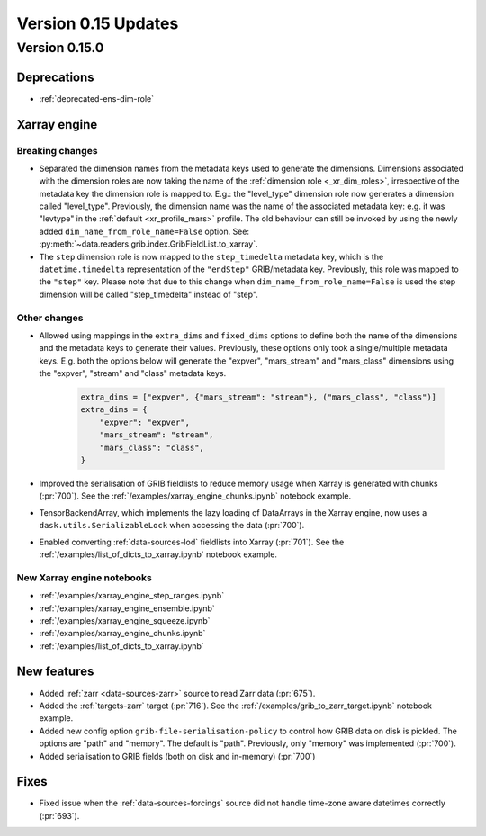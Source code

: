 Version 0.15 Updates
/////////////////////////


Version 0.15.0
===============

Deprecations
+++++++++++++++++++

- :ref:`deprecated-ens-dim-role`

Xarray engine
++++++++++++++++++++++++++++++

Breaking changes
-------------------

- Separated the dimension names from the metadata keys used to generate the dimensions. Dimensions associated with the dimension roles are now taking the name of the :ref:`dimension role <_xr_dim_roles>`, irrespective of the metadata key the dimension role is mapped to. E.g.: the "level_type" dimension role now generates a dimension called "level_type". Previously, the dimension name was the name of the associated metadata key: e.g. it was "levtype" in the :ref:`default <xr_profile_mars>` profile. The old behaviour can still be invoked by using the newly added ``dim_name_from_role_name=False`` option. See: :py:meth:`~data.readers.grib.index.GribFieldList.to_xarray`.


- The ``step`` dimension role is now mapped to the ``step_timedelta`` metadata key, which is the ``datetime.timedelta`` representation of the ``"endStep"`` GRIB/metadata key. Previously, this role was mapped to the ``"step"`` key. Please note that due to this change when ``dim_name_from_role_name=False`` is used the step dimension will be called "step_timedelta" instead of "step".


Other changes
-------------------

- Allowed using mappings in the ``extra_dims`` and ``fixed_dims`` options to define both the name of the dimensions and the metadata keys to generate their values. Previously, these options only took a single/multiple metadata keys. E.g. both the options below will generate the "expver", "mars_stream" and "mars_class" dimensions using the "expver", "stream" and "class" metadata keys.

   .. code-block:: python

       extra_dims = ["expver", {"mars_stream": "stream"}, ("mars_class", "class")]
       extra_dims = {
           "expver": "expver",
           "mars_stream": "stream",
           "mars_class": "class",
       }


- Improved the serialisation of GRIB fieldlists to reduce memory usage when Xarray is generated with chunks (:pr:`700`). See the :ref:`/examples/xarray_engine_chunks.ipynb` notebook example.
- TensorBackendArray, which implements the lazy loading of DataArrays in the Xarray engine, now uses a ``dask.utils.SerializableLock`` when accessing the data (:pr:`700`).
- Enabled converting :ref:`data-sources-lod` fieldlists into Xarray (:pr:`701`). See the :ref:`/examples/list_of_dicts_to_xarray.ipynb` notebook example.

New Xarray engine notebooks
------------------------------

- :ref:`/examples/xarray_engine_step_ranges.ipynb`
- :ref:`/examples/xarray_engine_ensemble.ipynb`
- :ref:`/examples/xarray_engine_squeeze.ipynb`
- :ref:`/examples/xarray_engine_chunks.ipynb`
- :ref:`/examples/list_of_dicts_to_xarray.ipynb`



New features
+++++++++++++++++

- Added :ref:`zarr <data-sources-zarr>` source to read Zarr data (:pr:`675`).
- Added the :ref:`targets-zarr` target (:pr:`716`). See the :ref:`/examples/grib_to_zarr_target.ipynb` notebook example.
- Added new config option ``grib-file-serialisation-policy`` to control how GRIB data on disk is pickled. The options are "path" and "memory". The default is "path". Previously, only "memory" was implemented (:pr:`700`).
- Added serialisation to GRIB fields (both on disk and in-memory) (:pr:`700`)


Fixes
+++++++++++++++++

- Fixed issue when the :ref:`data-sources-forcings` source  did not handle time-zone aware datetimes correctly (:pr:`693`).
